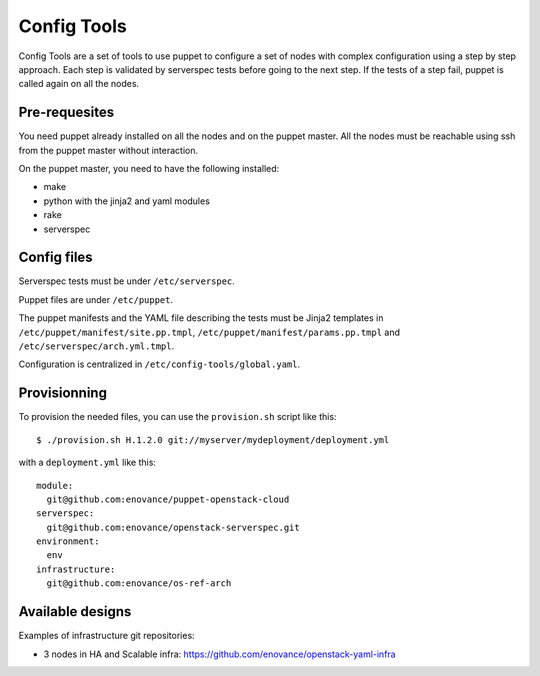 Config Tools
============

Config Tools are a set of tools to use puppet to configure a set of
nodes with complex configuration using a step by step approach. Each
step is validated by serverspec tests before going to the next
step. If the tests of a step fail, puppet is called again on all the
nodes.

Pre-requesites
++++++++++++++

You need puppet already installed on all the nodes and on the puppet
master. All the nodes must be reachable using ssh from the puppet
master without interaction.

On the puppet master, you need to have the following installed:

- make
- python with the jinja2 and yaml modules
- rake
- serverspec

Config files
++++++++++++

Serverspec tests must be under ``/etc/serverspec``.

Puppet files are under ``/etc/puppet``.

The puppet manifests and the YAML file describing the tests must be
Jinja2 templates in ``/etc/puppet/manifest/site.pp.tmpl``,
``/etc/puppet/manifest/params.pp.tmpl`` and
``/etc/serverspec/arch.yml.tmpl``.

Configuration is centralized in ``/etc/config-tools/global.yaml``.

Provisionning
+++++++++++++

To provision the needed files, you can use the ``provision.sh`` script
like this::

  $ ./provision.sh H.1.2.0 git://myserver/mydeployment/deployment.yml

with a ``deployment.yml`` like this::

  module:
    git@github.com:enovance/puppet-openstack-cloud
  serverspec:
    git@github.com:enovance/openstack-serverspec.git
  environment:
    env
  infrastructure:
    git@github.com:enovance/os-ref-arch

 
Available designs
+++++++++++++++++
 
Examples of infrastructure git repositories:

* 3 nodes in HA and Scalable infra: https://github.com/enovance/openstack-yaml-infra
